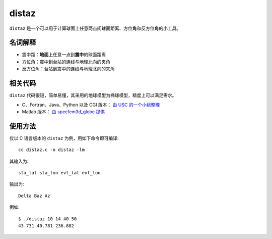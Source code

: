 distaz
======

``distaz`` 是一个可以用于计算球面上任意两点间球面距离、方位角和反方位角的小工具。

名词解释
--------

-  震中距：\ **地面**\ 上任意一点到\ **震中**\ 的球面距离
-  方位角：震中到台站的连线与地理北向的夹角
-  反方位角：台站到震中的连线与地理北向的夹角

相关代码
--------

``distaz`` 代码很短，简单易懂，其采用的地球模型为椭球模型，精度上可以满足需求。

-  C、Fortran、Java、Python 以及 CGI 版本： `由 USC 的一个小组整理 <http://www.seis.sc.edu/software/distaz/>`__
-  Matlab 版本： `由 specfem3d_globe 提供 <https://github.com/geodynamics/specfem3d_globe/blob/master/utils/Visualization/VTK_ParaView/matlab/distaz.m>`__

使用方法
--------

仅以 C 语言版本的 ``distaz`` 为例，用如下命令即可编译::

   cc distaz.c -o distaz -lm

其输入为::

    sta_lat sta_lon evt_lat evt_lon

输出为::

    Delta Baz Az

例如::

   $ ./distaz 10 14 40 50
   43.731 40.781 236.882
